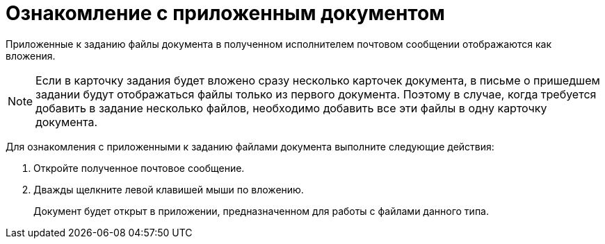= Ознакомление с приложенным документом

Приложенные к заданию файлы документа в полученном исполнителем почтовом сообщении отображаются как вложения.

[NOTE]
====
Если в карточку задания будет вложено сразу несколько карточек документа, в письме о пришедшем задании будут отображаться файлы только из первого документа. Поэтому в случае, когда требуется добавить в задание несколько файлов, необходимо добавить все эти файлы в одну карточку документа.
====

Для ознакомления с приложенными к заданию файлами документа выполните следующие действия:

. Откройте полученное почтовое сообщение.
. Дважды щелкните левой клавишей мыши по вложению.
+
Документ будет открыт в приложении, предназначенном для работы с файлами данного типа.
